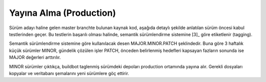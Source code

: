 ++++++++++++++++++++++++
Yayına Alma (Production)
++++++++++++++++++++++++

Sürüm adayı haline gelen master branchte bulunan kaynak kod, aşağıda detaylı şekilde anlatılan sürüm öncesi kabul testlerinden geçer. Bu testlerin başarılı olması halinde, semantik sürümlendirme sistemine [3]_ göre etiketlenir (tagging).

Semantik sürümlendirme sistemine göre kullanılacak desen MAJOR.MINOR.PATCH şeklindedir. Buna göre 3 haftalık küçük sürümler MINOR, gündelik çözülen işler PATCH, önceden belirlenmiş hedefleri kapsayan fazların sonunda ise MAJOR değerleri arttırılır.

MINOR sürümler çıktıkça, buildbot taglenmiş sürümdeki depoları production ortamında yayına alır. Gerekli dosyaları kopyalar ve veritabanı şemalarını yeni sürümlere göç ettirir.
